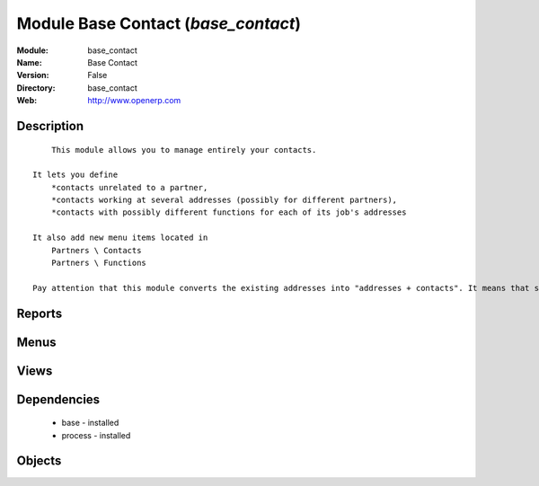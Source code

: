 
Module Base Contact (*base_contact*)
====================================
:Module: base_contact
:Name: Base Contact
:Version: False
:Directory: base_contact
:Web: http://www.openerp.com

Description
-----------

::
  
    
          This module allows you to manage entirely your contacts.
  
      It lets you define
          *contacts unrelated to a partner,
          *contacts working at several addresses (possibly for different partners),
          *contacts with possibly different functions for each of its job's addresses
  
      It also add new menu items located in
          Partners \ Contacts
          Partners \ Functions
  
      Pay attention that this module converts the existing addresses into "addresses + contacts". It means that some fields of the addresses will be missing (like the contact name), since these are supposed to be defined in an other object.
      

Reports
-------

Menus
-------

Views
-----

Dependencies
------------

 * base - installed

 * process - installed

Objects
-------